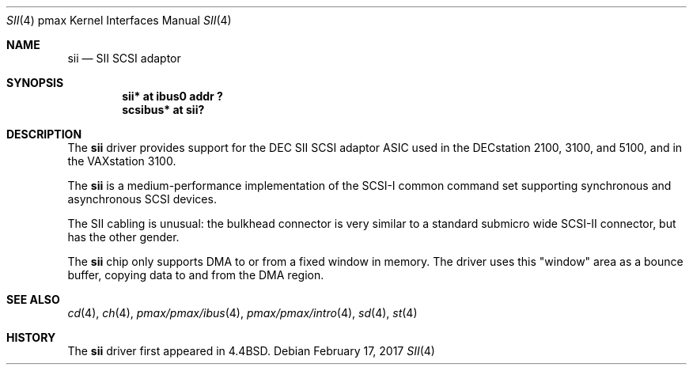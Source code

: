 .\"
.\" Copyright (c) 1996 Jonathan Stone.
.\" All rights reserved.
.\"
.\" Redistribution and use in source and binary forms, with or without
.\" modification, are permitted provided that the following conditions
.\" are met:
.\" 1. Redistributions of source code must retain the above copyright
.\"    notice, this list of conditions and the following disclaimer.
.\" 2. Redistributions in binary form must reproduce the above copyright
.\"    notice, this list of conditions and the following disclaimer in the
.\"    documentation and/or other materials provided with the distribution.
.\" 3. All advertising materials mentioning features or use of this software
.\"    must display the following acknowledgement:
.\"      This product includes software developed by Jonathan Stone.
.\" 4. The name of the author may not be used to endorse or promote products
.\"    derived from this software without specific prior written permission
.\"
.\" THIS SOFTWARE IS PROVIDED BY THE AUTHOR ``AS IS'' AND ANY EXPRESS OR
.\" IMPLIED WARRANTIES, INCLUDING, BUT NOT LIMITED TO, THE IMPLIED WARRANTIES
.\" OF MERCHANTABILITY AND FITNESS FOR A PARTICULAR PURPOSE ARE DISCLAIMED.
.\" IN NO EVENT SHALL THE AUTHOR BE LIABLE FOR ANY DIRECT, INDIRECT,
.\" INCIDENTAL, SPECIAL, EXEMPLARY, OR CONSEQUENTIAL DAMAGES (INCLUDING, BUT
.\" NOT LIMITED TO, PROCUREMENT OF SUBSTITUTE GOODS OR SERVICES; LOSS OF USE,
.\" DATA, OR PROFITS; OR BUSINESS INTERRUPTION) HOWEVER CAUSED AND ON ANY
.\" THEORY OF LIABILITY, WHETHER IN CONTRACT, STRICT LIABILITY, OR TORT
.\" (INCLUDING NEGLIGENCE OR OTHERWISE) ARISING IN ANY WAY OUT OF THE USE OF
.\" THIS SOFTWARE, EVEN IF ADVISED OF THE POSSIBILITY OF SUCH DAMAGE.
.\"
.\"	$NetBSD: sii.4,v 1.11.30.1 2017/03/20 06:57:05 pgoyette Exp $
.\"
.Dd February 17, 2017
.Dt SII 4 pmax
.Os
.Sh NAME
.Nm sii
.Nd
SII SCSI adaptor
.Sh SYNOPSIS
.Cd "sii* at ibus0 addr ?"
.Cd "scsibus* at sii?"
.Sh DESCRIPTION
The
.Nm
driver provides support for the
.Tn DEC
SII SCSI adaptor ASIC used in
the DECstation 2100, 3100, and 5100, and in the VAXstation 3100.
.Pp
The
.Nm
is a medium-performance implementation of the SCSI-I common command set
supporting synchronous and asynchronous SCSI devices.
.Pp
The SII cabling is unusual: the bulkhead connector is very similar
to a standard submicro wide SCSI-II connector, but has the other gender.
.Pp
The
.Nm
chip only supports DMA to or from a fixed window in memory.
The driver uses this "window" area as a bounce buffer, copying data
to and from the DMA region.
.Sh SEE ALSO
.Xr cd 4 ,
.Xr ch 4 ,
.Xr pmax/pmax/ibus 4 ,
.Xr pmax/pmax/intro 4 ,
.Xr sd 4 ,
.Xr st 4
.Sh HISTORY
The
.Nm
driver first appeared in
.Bx 4.4 .

